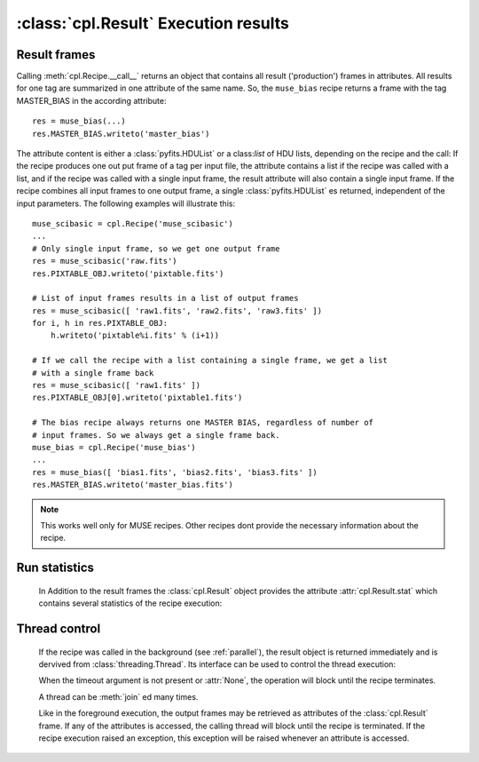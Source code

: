 :class:`cpl.Result` Execution results
=====================================

Result frames
-------------

.. class:: cpl.Result

   Calling :meth:`cpl.Recipe.__call__` returns an object that contains all result
   ('production') frames in attributes. All results for one tag are summarized in
   one attribute of the same name. So, the ``muse_bias`` recipe returns a frame
   with the tag MASTER_BIAS in the according attribute::
   
     res = muse_bias(...)
     res.MASTER_BIAS.writeto('master_bias')
   
   The attribute content is either a :class:`pyfits.HDUList` or a class:`list`
   of HDU lists, depending on the recipe and the call: If the recipe produces
   one out put frame of a tag per input file, the attribute contains a list if
   the recipe was called with a list, and if the recipe was called with a
   single input frame, the result attribute will also contain a single input
   frame. If the recipe combines all input frames to one output frame, a
   single :class:`pyfits.HDUList` es returned, independent of the input
   parameters. The following examples will illustrate this::
   
     muse_scibasic = cpl.Recipe('muse_scibasic')
     ...
     # Only single input frame, so we get one output frame
     res = muse_scibasic('raw.fits')
     res.PIXTABLE_OBJ.writeto('pixtable.fits')
   
     # List of input frames results in a list of output frames
     res = muse_scibasic([ 'raw1.fits', 'raw2.fits', 'raw3.fits' ])
     for i, h in res.PIXTABLE_OBJ:
         h.writeto('pixtable%i.fits' % (i+1))
   
     # If we call the recipe with a list containing a single frame, we get a list
     # with a single frame back
     res = muse_scibasic([ 'raw1.fits' ])
     res.PIXTABLE_OBJ[0].writeto('pixtable1.fits')
   
     # The bias recipe always returns one MASTER BIAS, regardless of number of
     # input frames. So we always get a single frame back.
     muse_bias = cpl.Recipe('muse_bias')
     ...
     res = muse_bias([ 'bias1.fits', 'bias2.fits', 'bias3.fits' ])
     res.MASTER_BIAS.writeto('master_bias.fits')
   
   .. note:: This works well only for MUSE recipes. Other recipes dont provide
      the necessary information about the recipe.

Run statistics
--------------   

   In Addition to the result frames the :class:`cpl.Result` object provides the
   attribute :attr:`cpl.Result.stat` which contains several statistics of the
   recipe execution:
   
   .. attribute:: cpl.Result.stat.user_time
   
       CPU time in user mode, in seconds.
   
   .. attribute:: cpl.Result.stat.sys_time
   
       CPU time in system mode, in seconds.
   
   .. attribute:: cpl.Result.stat.memory_is_empty
   
       Flag whether the recipe terminated with freeing all available Memory. If
       this information is not available, this flag ist set to :attr:`None`.
   
Thread control
--------------

   If the recipe was called in the background (see :ref:`parallel`), the result
   object is returned immediately and is dervived from
   :class:`threading.Thread`. Its interface can be used to control the thread
   execution:
   
   .. method:: cpl.Result.isAlive()
   
      Returns whether the recipe is still running
   
   .. method:: cpl.Result.join(timeout = None)
   
      Wait until the recipe terminates. This blocks the calling thread until
      the recipe terminates – either normally or through an unhandled
      exception – or until the optional timeout occurs.
   
      When the timeout argument is present and not :attr:`None`, it should be
      a floating point number specifying a timeout for the operation in
      seconds (or fractions thereof). As :meth:`join` always returns
      :attr:`None`, you must call :meth:`isAlive` after :meth:`join` to decide
      whether a timeout happened – if the recipe is still running, the
      :meth:`join` call timed out.

   When the timeout argument is not present or :attr:`None`, the operation
   will block until the recipe terminates.

   A thread can be :meth:`join` ed many times. 

   Like in the foreground execution, the output frames may be retrieved as
   attributes of the :class:`cpl.Result` frame. If any of the attributes is
   accessed, the calling thread will block until the recipe is terminated. If
   the recipe execution raised an exception, this exception will be raised
   whenever an attribute is accessed.

